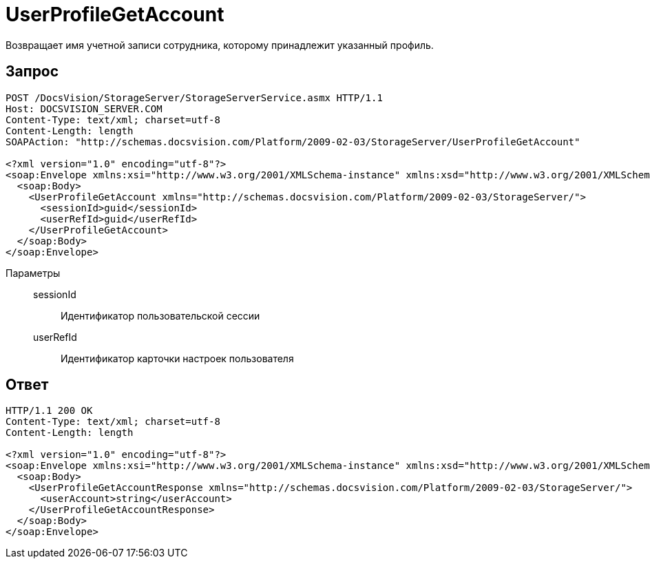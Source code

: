 = UserProfileGetAccount

Возвращает имя учетной записи сотрудника, которому принадлежит указанный профиль.

== Запрос

[source,python]
----
POST /DocsVision/StorageServer/StorageServerService.asmx HTTP/1.1
Host: DOCSVISION_SERVER.COM
Content-Type: text/xml; charset=utf-8
Content-Length: length
SOAPAction: "http://schemas.docsvision.com/Platform/2009-02-03/StorageServer/UserProfileGetAccount"

<?xml version="1.0" encoding="utf-8"?>
<soap:Envelope xmlns:xsi="http://www.w3.org/2001/XMLSchema-instance" xmlns:xsd="http://www.w3.org/2001/XMLSchema" xmlns:soap="http://schemas.xmlsoap.org/soap/envelope/">
  <soap:Body>
    <UserProfileGetAccount xmlns="http://schemas.docsvision.com/Platform/2009-02-03/StorageServer/">
      <sessionId>guid</sessionId>
      <userRefId>guid</userRefId>
    </UserProfileGetAccount>
  </soap:Body>
</soap:Envelope>
----

Параметры::
sessionId:::
Идентификатор пользовательской сессии
userRefId:::
Идентификатор карточки настроек пользователя

== Ответ

[source,python]
----
HTTP/1.1 200 OK
Content-Type: text/xml; charset=utf-8
Content-Length: length

<?xml version="1.0" encoding="utf-8"?>
<soap:Envelope xmlns:xsi="http://www.w3.org/2001/XMLSchema-instance" xmlns:xsd="http://www.w3.org/2001/XMLSchema" xmlns:soap="http://schemas.xmlsoap.org/soap/envelope/">
  <soap:Body>
    <UserProfileGetAccountResponse xmlns="http://schemas.docsvision.com/Platform/2009-02-03/StorageServer/">
      <userAccount>string</userAccount>
    </UserProfileGetAccountResponse>
  </soap:Body>
</soap:Envelope>
----
